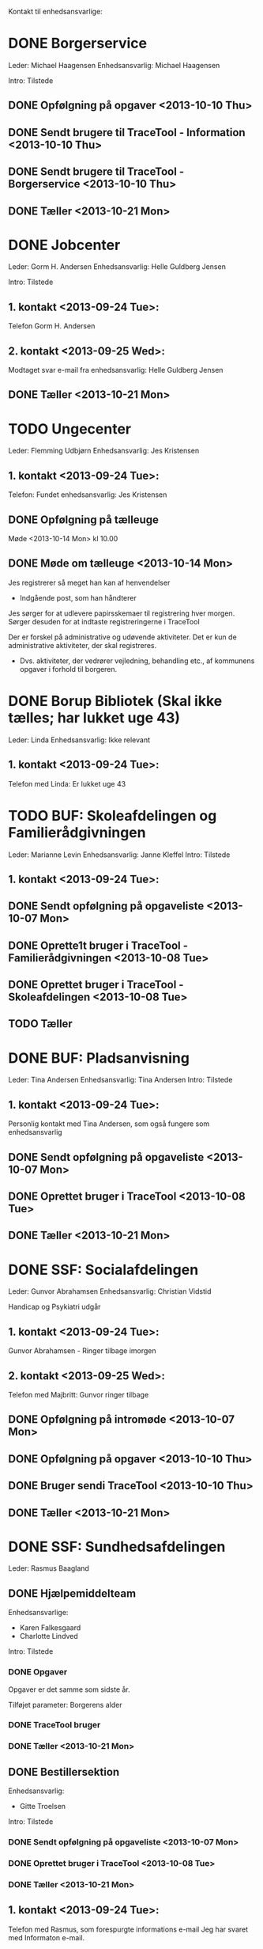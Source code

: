 Kontakt til enhedsansvarlige:

* DONE Borgerservice
Leder: Michael Haagensen
Enhedsansvarlig: Michael Haagensen

Intro: Tilstede

** DONE Opfølgning på opgaver <2013-10-10 Thu>
** DONE Sendt brugere til TraceTool - Information <2013-10-10 Thu>
** DONE Sendt brugere til TraceTool - Borgerservice <2013-10-10 Thu>
** DONE Tæller <2013-10-21 Mon>

* DONE Jobcenter 
Leder: Gorm H. Andersen
Enhedsansvarlig: Helle Guldberg Jensen

Intro: Tilstede
** 1. kontakt <2013-09-24 Tue>:
Telefon Gorm H. Andersen
** 2. kontakt <2013-09-25 Wed>:
Modtaget svar e-mail fra enhedsansvarlig: Helle Guldberg Jensen

** DONE Tæller <2013-10-21 Mon>

* TODO Ungecenter
Leder: Flemming Udbjørn
Enhedsansvarlig: Jes Kristensen
** 1. kontakt <2013-09-24 Tue>: 
Telefon: Fundet enhedsansvarlig: Jes Kristensen

** DONE Opfølgning på tælleuge
Møde <2013-10-14 Mon> kl 10.00
** DONE Møde om tælleuge <2013-10-14 Mon>
Jes registrerer så meget han kan af henvendelser
- Indgående post, som han håndterer

Jes sørger for at udlevere papirsskemaer til registrering hver morgen.
Sørger desuden for at indtaste registreringerne i TraceTool

Der er forskel på administrative og udøvende aktiviteter. Det er kun de
administrative aktiviteter, der skal registreres.
- Dvs. aktiviteter, der vedrører vejledning, behandling etc., af kommunens
  opgaver i forhold til borgeren.



* DONE Borup Bibliotek (Skal ikke tælles; har lukket uge 43)
Leder: Linda
Enhedsansvarlig: Ikke relevant
** 1. kontakt <2013-09-24 Tue>:
Telefon med Linda: Er lukket uge 43
* TODO BUF: Skoleafdelingen og Familierådgivningen
Leder: Marianne Levin
Enhedsansvarlig: Janne Kleffel
Intro: Tilstede
** 1. kontakt <2013-09-24 Tue>:
** DONE Sendt opfølgning på opgaveliste <2013-10-07 Mon>
** DONE Oprette1t bruger i TraceTool - Familierådgivningen <2013-10-08 Tue>
** DONE Oprettet bruger i TraceTool - Skoleafdelingen <2013-10-08 Tue>

** TODO Tæller 
* DONE BUF: Pladsanvisning
Leder: Tina Andersen
Enhedsansvarlig: Tina Andersen
Intro: Tilstede
** 1. kontakt <2013-09-24 Tue>:
Personlig kontakt med Tina Andersen, som også fungere som enhedsansvarlig
** DONE Sendt opfølgning på opgaveliste <2013-10-07 Mon>
** DONE Oprettet bruger i TraceTool <2013-10-08 Tue>
** DONE Tæller <2013-10-21 Mon>
* DONE SSF: Socialafdelingen
Leder: Gunvor Abrahamsen
Enhedsansvarlig: Christian Vidstid

Handicap og Psykiatri udgår
** 1. kontakt <2013-09-24 Tue>:
Gunvor Abrahamsen - Ringer tilbage imorgen
** 2. kontakt <2013-09-25 Wed>:
Telefon med Majbritt: Gunvor ringer tilbage

** DONE Opfølgning på intromøde <2013-10-07 Mon>
** DONE Opfølgning på opgaver <2013-10-10 Thu>
** DONE Bruger sendi TraceTool <2013-10-10 Thu>
** DONE Tæller <2013-10-21 Mon>

* DONE SSF: Sundhedsafdelingen
Leder: Rasmus Baagland
** DONE Hjælpemiddelteam
Enhedsansvarlige: 
- Karen Falkesgaard
- Charlotte Lindved
Intro: Tilstede

*** DONE Opgaver
Opgaver er det samme som sidste år.

Tilføjet parameter: Borgerens alder

*** DONE TraceTool bruger 

*** DONE Tæller <2013-10-21 Mon>
** DONE Bestillersektion
Enhedsansvarlig:
- Gitte Troelsen
Intro: Tilstede
*** DONE Sendt opfølgning på opgaveliste <2013-10-07 Mon>
*** DONE Oprettet bruger i TraceTool <2013-10-08 Tue>
*** DONE Tæller <2013-10-21 Mon>
** 1. kontakt <2013-09-24 Tue>:
Telefon med Rasmus, som forespurgte informations e-mail
Jeg har svaret med Informaton e-mail.
** 2. kontakt <2013-09-24 Tue>:'
Telefonsvarer: Rasmus Baagland

* DONE TMF: Sekretariat (Udgår)
TMF Sekretariat udgår
* DONE TMF: Natur og miljø
Leder: Bjarne Svendsen
Enhedsansvarlig: Bendt Skodborg Nielsen
Intro: Tilstede
** 1. kontakt <2013-09-25 Wed>:
Sendt Informationsmail om tælleugen.

** 2. kontakt <2013-09-25 Wed>:
Telefon med Bjarne Svendsen: Peger på Bendt Skodborg Nielsen som enhedsansvarlig

** DONE Sendt opfølgning på opgaveliste <2013-10-07 Mon>
** DONE Sendt login til TraceTool <2013-10-07 Mon>
** DONE Tæller <2013-10-21 Mon>
* DONE TMF: Byg og Plan
Leder: Casper Toftholm
Enhedsansvarlig: Lone Poulsen
Enhedsansvarlig2: Axel Pedersen
** 1. kontakt <2013-09-25 Wed>:
Kontaktet sidste års enhedsansvarlig: Thøger B. Beknes (24 55)   
** 2. kontakt <2013-09-25 Wed>:
Thøger B. Beknes (24 55): Intet svar

** 3. kontakt <2013-09-25 Wed>:
Sendt mail.

** 4. kontakt <2013-09-26 Thu>:
Modtaget svar fra Thøger Beknes: Enhedsansvarlig Lone Poulsen

** DONE Opfølgning på introduktionsmøde <2013-10-03 Thu>
** DONE Sendt opfølgning på opgaveliste <2013-10-09 Wed>
** DONE Sendt bruger til TraceTool <2013-10-10 Thu>
** DONE Tæller <2013-10-21 Mon>

* DONE TMF: Veje og Byrum
Leder: Connie Graul (68 27)
Enhedsansvarlig: Bent Kirkegaard Petersen
Intro: Tilstede
** 1. kontakt <2013-09-25 Wed>:
Telefonsvarer.
** 2. kontakt <2013-09-25 Wed>:
Telefon med Connie Graul: Enhedsansvarlig: Bent Kirkegaard Petersen

** DONE Ekstra spørgsmål
De har flere henvendelser end dem, der blev optalt sidste år.
Skal disse tælles med i år?

Opretter en ny bruger, der hedder Byrum
** DONE Opfølgning på opgaveliste <2013-10-07 Mon>
** DONE Sendt bruger til veje og trafik
** DONE Sendt bruger til byrum

** TODO Har de ikke udsendelse eller modtagelse af blanketter?
TraceTool brugeren for veje og byrum giver ikke mulighed for at vælge blanket.
** DONE Tæller <2013-10-21 Mon>
* DONE FKF: Økonomisk afdeling
Leder: Kenneth Nielsen
Enhedsansvarlig: Henriette Rasmussen
Intro: tilstede

** 1. kontakt <2013-09-25 Wed>:
Telefon med Helle: Kenneth Nielsen ringer tilbage
** 2. kontakt <2013-09-25 Wed>:
Sendt mail.
** 3. kontakt <2013-09-26 Thu>:
Modtaget svar fra Kenneth: Enhedsansvarlig Henriette Rasmussen

*** DONE Opgaver
Ingen ændringer fra sidste år
*** DONE TraceTool bruger


** Opfølgning på intromøde
Bruger oprettet og kanaler afstemt.

** DONE Tæller <2013-10-21 Mon>
* TODO FKF: Kulturafdelingen
Enhedsansvarlig: Birgit Madsen
** DONE 1. kontakt <2013-10-08 Tue>
Skulle til møde

** DONE 2. kontakt <2013-10-09 Wed>
Har talt med Birgit

** DONE Opfølgning på introduktionsmøde <2013-10-09 Wed>
** DONE Opfølgning på opgaver <2013-10-09 Wed>
** DONE Sendt bruger til TraceTool <2013-10-09 Wed>
** TODO Tæller
* DONE FKF: It-afdelingen
Enhedsansvarlig: Bartek Rohard Warszawski

** 1. kontakt <2013-09-25 Wed>:
Telefonsvarer: Henrik Thorning (22 07)
** 2. kontakt <2013-09-25 Wed>:
Telefonsvarer: Henrik Thorning (22 07): Aflagde en besked
** 3. kontakt <2013-09-25 Wed>:
Telefon: Tom fra IT-afdelingen

** 4. kontakt <2013-09-26 Thu>:
Sendt 


** DONE Opfølgning på introduktionsmøde <2013-10-03 Thu>
** DONE Opfølgning på optælling af hjemmeside

** DONE Optælling er på rette spor
* Kanalstrategi Henrik (68 24)
** DONE Email <2013-09-25 Wed>:
- Borup Bibliotek kan ikke tælles, da de har lukket.
- Der er 45 obligatoriske opgaver
- TMF Veje og Byrum, kan det passe at der er nogle opgaver, som er 
  eksterne administrative henvendelser

Modtaget svar


* Intro til tælleuge
** TODO Bartek Rohard - IT
Sendt mail <2013-10-03 Thu>
Talt med Bartek
** TODO Christian Vidstid - SSF
Sendt mail <2013-10-03 Thu>
** TODO Lone Poulsen - TMF Byg og plan
Aftalt samtale <2013-10-03 Thu>
Talt med Lone
** TODO Jes Kristensen - Ungecentret
Sendt mail <2013-10-03 Thu>

* Opgaveafklaring

** Udlån af offentlige faciliteter
** Bistandstillæg
Jobcenter
** Plejetillæg
Støttehjælper

* Rapport for data fra tælleugen
